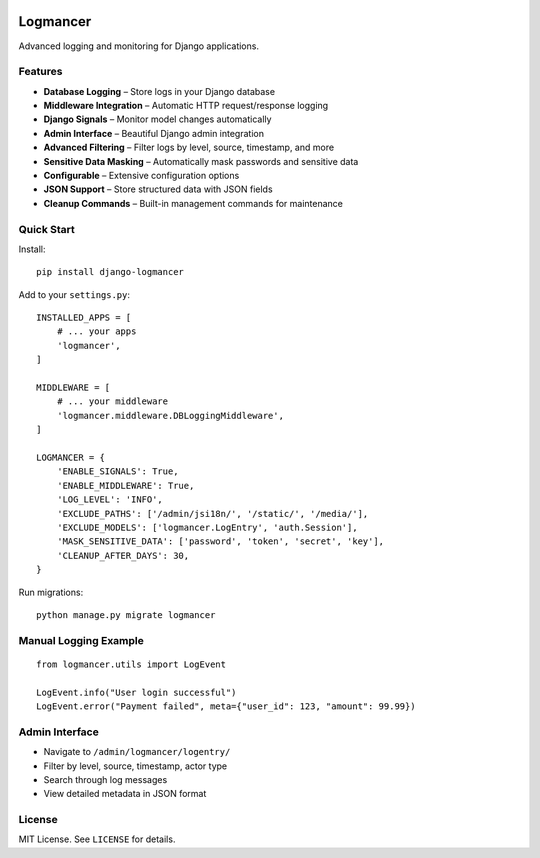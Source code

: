 .. image:: https://github.com/abdulsamet/logmancer/actions/workflows/test.yml/badge.svg?branch=main
   :target: https://github.com/abdulsamet/logmancer/actions/workflows/test.yml
   :alt: Test Status

.. image:: https://img.shields.io/pypi/pyversions/django-logmancer.svg
   :target: https://pypi.org/project/django-logmancer/
   :alt: Python Versions

.. image:: https://img.shields.io/github/license/abdulsamet/logmancer.svg
   :target: https://github.com/abdulsamet/logmancer/blob/main/LICENSE
   :alt: License

Logmancer
=========

Advanced logging and monitoring for Django applications.

Features
--------

- **Database Logging** – Store logs in your Django database  
- **Middleware Integration** – Automatic HTTP request/response logging  
- **Django Signals** – Monitor model changes automatically  
- **Admin Interface** – Beautiful Django admin integration  
- **Advanced Filtering** – Filter logs by level, source, timestamp, and more  
- **Sensitive Data Masking** – Automatically mask passwords and sensitive data  
- **Configurable** – Extensive configuration options  
- **JSON Support** – Store structured data with JSON fields  
- **Cleanup Commands** – Built-in management commands for maintenance  

Quick Start
-----------

Install:

::

    pip install django-logmancer

Add to your ``settings.py``:

::

    INSTALLED_APPS = [
        # ... your apps
        'logmancer',
    ]

    MIDDLEWARE = [
        # ... your middleware
        'logmancer.middleware.DBLoggingMiddleware',
    ]

    LOGMANCER = {
        'ENABLE_SIGNALS': True,
        'ENABLE_MIDDLEWARE': True,
        'LOG_LEVEL': 'INFO',
        'EXCLUDE_PATHS': ['/admin/jsi18n/', '/static/', '/media/'],
        'EXCLUDE_MODELS': ['logmancer.LogEntry', 'auth.Session'],
        'MASK_SENSITIVE_DATA': ['password', 'token', 'secret', 'key'],
        'CLEANUP_AFTER_DAYS': 30,
    }

Run migrations:

::

    python manage.py migrate logmancer

Manual Logging Example
----------------------

::

    from logmancer.utils import LogEvent

    LogEvent.info("User login successful")
    LogEvent.error("Payment failed", meta={"user_id": 123, "amount": 99.99})

Admin Interface
---------------

- Navigate to ``/admin/logmancer/logentry/``
- Filter by level, source, timestamp, actor type
- Search through log messages
- View detailed metadata in JSON format

License
-------

MIT License. See ``LICENSE`` for details.
